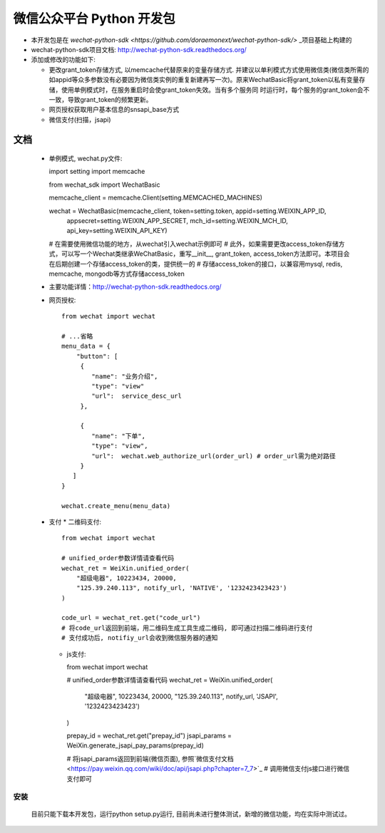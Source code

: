 微信公众平台 Python 开发包
===========================

* 本开发包是在 `wechat-python-sdk <https://github.com/doraemonext/wechat-python-sdk/>` _项目基础上构建的
* wechat-python-sdk项目文档: `http://wechat-python-sdk.readthedocs.org/ <http://wechat-python-sdk.readthedocs.org/>`_
* 添加或修改的功能如下:

  * 更改grant_token存储方式, 以memcache代替原来的变量存储方式. 并建议以单利模式方式使用微信类(微信类所需的如appid等众多参数没有必要因为微信类实例的重复新建再写一次)。原来WechatBasic将grant_token以私有变量存储，使用单例模式时，在服务重启时会使grant_token失效。当有多个服务同  时运行时，每个服务的grant_token会不一致，导致grant_token的频繁更新。
  * 网页授权获取用户基本信息的snsapi_base方式
  * 微信支付(扫描，jsapi)


文档
----------------------------
 * 单例模式, wechat.py文件::

   import setting
   import memcache

   from wechat_sdk import WechatBasic

   memcache_client = memcache.Client(setting.MEMCACHED_MACHINES)

   wechat = WechatBasic(memcache_client, token=setting.token, appid=setting.WEIXIN_APP_ID,
                     appsecret=setting.WEIXIN_APP_SECRET, mch_id=setting.WEIXIN_MCH_ID, api_key=setting.WEIXIN_API_KEY)

   # 在需要使用微信功能的地方，从wechat引入wechat示例即可
   # 此外，如果需要更改access_token存储方式，可以写一个Wechat类继承WeChatBasic，重写__init__,
   grant_token, access_token方法即可。本项目会在后期创建一个存储access_token的类，提供统一的
   # 存储access_token的接口，以兼容用mysql, redis, memcache, mongodb等方式存储access_token

 * 主要功能详情：`http://wechat-python-sdk.readthedocs.org/ <http://wechat-python-sdk.readthedocs.org/>`_
 * 网页授权::

    from wechat import wechat

    # ...省略
    menu_data = {
        "button": [
         {
            "name": "业务介绍",
            "type": "view"
            "url":  service_desc_url
         },

         {
            "name": "下单",
            "type": "view",
            "url":  wechat.web_authorize_url(order_url) # order_url需为绝对路径
         }
       ]
    }

    wechat.create_menu(menu_data)

 * 支付
   * 二维码支付::

     from wechat import wechat

     # unified_order参数详情请查看代码
     wechat_ret = WeiXin.unified_order(
         "超级电器", 10223434, 20000,
         "125.39.240.113", notify_url, 'NATIVE', '1232423423423')
     )

     code_url = wechat_ret.get("code_url")
     # 将code_url返回到前端，用二维码生成工具生成二维码, 即可通过扫描二维码进行支付
     # 支付成功后, notifiy_url会收到微信服务器的通知


   * js支付::

     from wechat import wechat

     # unified_order参数详情请查看代码
     wechat_ret = WeiXin.unified_order(
        "超级电器", 10223434, 20000,
        "125.39.240.113", notify_url, 'JSAPI', '1232423423423')
     )

     prepay_id = wechat_ret.get("prepay_id")
     jsapi_params = WeiXin.generate_jsapi_pay_params(prepay_id)

     # 将jsapi_params返回到前端(微信页面), 参照`微信支付文档<https://pay.weixin.qq.com/wiki/doc/api/jsapi.php?chapter=7_7>`_
     # 调用微信支付js接口进行微信支付即可

安装
^^^^^^^^^^^^^^^^^^^^^^^^^^^^
  目前只能下载本开发包，运行python setup.py运行, 目前尚未进行整体测试，新增的微信功能，均在实际中测试过。

